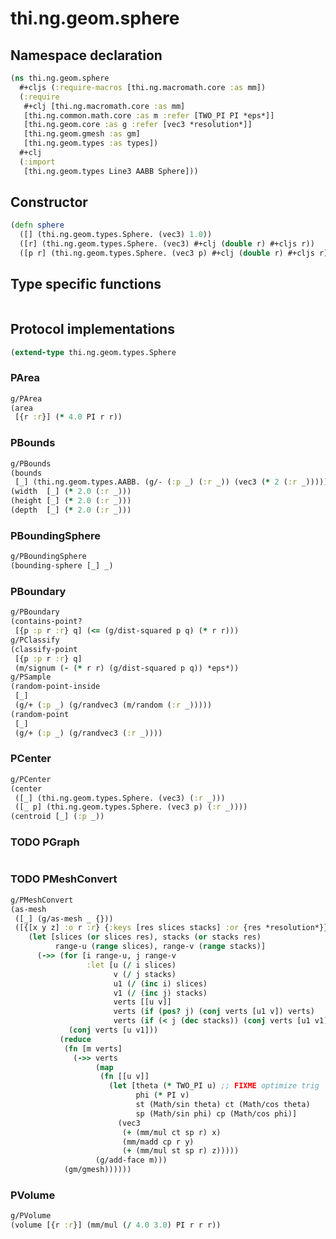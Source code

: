 #+SEQ_TODO:       TODO(t) INPROGRESS(i) WAITING(w@) | DONE(d) CANCELED(c@)
#+TAGS:           write(w) update(u) fix(f) verify(v) noexport(n)
#+EXPORT_EXCLUDE_TAGS: noexport

* thi.ng.geom.sphere
** Namespace declaration
#+BEGIN_SRC clojure :tangle babel/src/cljx/thi/ng/geom/sphere.cljx
  (ns thi.ng.geom.sphere
    #+cljs (:require-macros [thi.ng.macromath.core :as mm])
    (:require
     #+clj [thi.ng.macromath.core :as mm]
     [thi.ng.common.math.core :as m :refer [TWO_PI PI *eps*]]
     [thi.ng.geom.core :as g :refer [vec3 *resolution*]]
     [thi.ng.geom.gmesh :as gm]
     [thi.ng.geom.types :as types])
    ,#+clj
    (:import
     [thi.ng.geom.types Line3 AABB Sphere]))
#+END_SRC
** Constructor
#+BEGIN_SRC clojure :tangle babel/src/cljx/thi/ng/geom/sphere.cljx
  (defn sphere
    ([] (thi.ng.geom.types.Sphere. (vec3) 1.0))
    ([r] (thi.ng.geom.types.Sphere. (vec3) #+clj (double r) #+cljs r))
    ([p r] (thi.ng.geom.types.Sphere. (vec3 p) #+clj (double r) #+cljs r)))
#+END_SRC
** Type specific functions
#+BEGIN_SRC clojure :tangle babel/src/cljx/thi/ng/geom/sphere.cljx

#+END_SRC
** Protocol implementations
#+BEGIN_SRC clojure :tangle babel/src/cljx/thi/ng/geom/sphere.cljx
  (extend-type thi.ng.geom.types.Sphere
#+END_SRC
*** PArea
#+BEGIN_SRC clojure :tangle babel/src/cljx/thi/ng/geom/sphere.cljx
  g/PArea
  (area
   [{r :r}] (* 4.0 PI r r))
#+END_SRC
*** PBounds
#+BEGIN_SRC clojure :tangle babel/src/cljx/thi/ng/geom/sphere.cljx
  g/PBounds
  (bounds
   [_] (thi.ng.geom.types.AABB. (g/- (:p _) (:r _)) (vec3 (* 2 (:r _)))))
  (width  [_] (* 2.0 (:r _)))
  (height [_] (* 2.0 (:r _)))
  (depth  [_] (* 2.0 (:r _)))
#+END_SRC
*** PBoundingSphere
#+BEGIN_SRC clojure :tangle babel/src/cljx/thi/ng/geom/sphere.cljx
  g/PBoundingSphere
  (bounding-sphere [_] _)
#+END_SRC
*** PBoundary
#+BEGIN_SRC clojure :tangle babel/src/cljx/thi/ng/geom/sphere.cljx
  g/PBoundary
  (contains-point?
   [{p :p r :r} q] (<= (g/dist-squared p q) (* r r)))
  g/PClassify
  (classify-point
   [{p :p r :r} q]
   (m/signum (- (* r r) (g/dist-squared p q)) *eps*))
  g/PSample
  (random-point-inside
   [_]
   (g/+ (:p _) (g/randvec3 (m/random (:r _)))))
  (random-point
   [_]
   (g/+ (:p _) (g/randvec3 (:r _))))
#+END_SRC
*** PCenter
#+BEGIN_SRC clojure :tangle babel/src/cljx/thi/ng/geom/sphere.cljx
  g/PCenter
  (center
   ([_] (thi.ng.geom.types.Sphere. (vec3) (:r _)))
   ([_ p] (thi.ng.geom.types.Sphere. (vec3 p) (:r _))))
  (centroid [_] (:p _))
#+END_SRC
*** TODO PGraph
#+BEGIN_SRC clojure :tangle babel/src/cljx/thi/ng/geom/sphere.cljx

#+END_SRC
*** TODO PMeshConvert
#+BEGIN_SRC clojure :tangle babel/src/cljx/thi/ng/geom/sphere.cljx
  g/PMeshConvert
  (as-mesh
   ([_] (g/as-mesh _ {}))
   ([{[x y z] :o r :r} {:keys [res slices stacks] :or {res *resolution*}}]
      (let [slices (or slices res), stacks (or stacks res)
            range-u (range slices), range-v (range stacks)]
        (->> (for [i range-u, j range-v
                   :let [u (/ i slices)
                         v (/ j stacks)
                         u1 (/ (inc i) slices)
                         v1 (/ (inc j) stacks)
                         verts [[u v]]
                         verts (if (pos? j) (conj verts [u1 v]) verts)
                         verts (if (< j (dec stacks)) (conj verts [u1 v1]) verts)]]
               (conj verts [u v1]))
             (reduce
              (fn [m verts]
                (->> verts
                     (map
                      (fn [[u v]]
                        (let [theta (* TWO_PI u) ;; FIXME optimize trig
                              phi (* PI v)
                              st (Math/sin theta) ct (Math/cos theta)
                              sp (Math/sin phi) cp (Math/cos phi)]
                          (vec3
                           (+ (mm/mul ct sp r) x)
                           (mm/madd cp r y)
                           (+ (mm/mul st sp r) z)))))
                     (g/add-face m)))
              (gm/gmesh))))))
#+END_SRC
*** PVolume
#+BEGIN_SRC clojure :tangle babel/src/cljx/thi/ng/geom/sphere.cljx
  g/PVolume
  (volume [{r :r}] (mm/mul (/ 4.0 3.0) PI r r r))
#+END_SRC
*** End of implementation                                          :noexport:
#+BEGIN_SRC clojure :tangle babel/src/cljx/thi/ng/geom/sphere.cljx
  )
#+END_SRC



